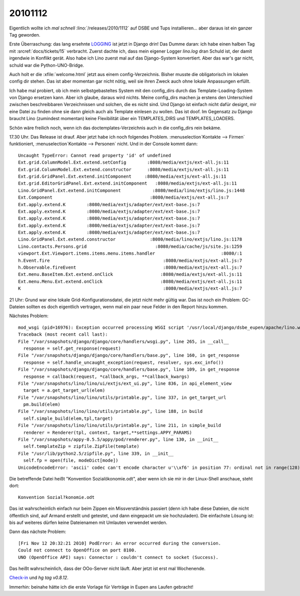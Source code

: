 20101112
========

Eigentlich wollte ich *mal schnell* :lino:`/releases/2010/1112` 
auf DSBE und Tups installieren...
aber daraus ist ein ganzer Tag geworden.

Erste Überraschung: 
das lang ersehnte 
`LOGGING 
<https://docs.djangoproject.com/en/5.0/topics/logging/>`_
ist jetzt in Django drin! 
Das Dumme daran: 
ich habe einen halben Tag mit 
:srcref:`docs/tickets/15` 
verbracht.  
Zuerst dachte ich, dass mein eigener Logger `lino.log` dran Schuld ist, 
der damit irgendwie in Konflikt gerät. 
Also habe ich Lino zuerst mal auf das Django-System konvertiert.
Aber das war's gar nicht, schuld war die Python-UNO-Bridge.

Auch holt er die :xfile:`welcome.html` jetzt aus einem config-Verzeichnis. 
Bisher musste die obligatorisch im lokalen config dir stehen. 
Das ist aber momentan gar nicht nötig, weil sie ihren Zweck auch 
ohne lokale Anpassungen erfüllt. 

Ich habe mal probiert, ob ich mein selbstgebasteltes System mit den config_dirs 
durch das Template-Loading-System von Django ersetzen kann. 
Aber ich glaube, daraus wird nichts. Meine config_dirs machen ja 
erstens den Unterschied zwischen beschreibbaren Verzeichnissen und 
solchen, die es nicht sind.
Und Django ist einfach nicht dafür designt, mir eine Datei zu finden 
ohne sie dann gleich auch als Template einlesen zu wollen.
Das ist doof.
Im Gegensatz zu Django braucht Lino (zumindest momentan) keine Flexibilität 
über ein TEMPLATES_DIRS und TEMPLATES_LOADERS.

Schön wäre freilich noch, wenn ich das doctemplates-Verzeichnis auch 
in die config_dirs rein bekäme.

17.30 Uhr. Das Release ist drauf. Aber jetzt habe ich noch folgendes Problem. 
:menuselection`Kontakte --> Firmen` funktioniert,
:menuselection`Kontakte --> Personen` nicht. Und in der Console kommt dann::


  Uncaught TypeError: Cannot read property 'id' of undefined
  Ext.grid.ColumnModel.Ext.extend.setConfig        :8080/media/extjs/ext-all.js:11
  Ext.grid.ColumnModel.Ext.extend.constructor      :8080/media/extjs/ext-all.js:11
  Ext.grid.GridPanel.Ext.extend.initComponent     :8080/media/extjs/ext-all.js:11
  Ext.grid.EditorGridPanel.Ext.extend.initComponent   :8080/media/extjs/ext-all.js:11
  Lino.GridPanel.Ext.extend.initComponent            :8080/media/lino/extjs/lino.js:1448
  Ext.Component                                     :8080/media/extjs/ext-all.js:7
  Ext.apply.extend.K        :8080/media/extjs/adapter/ext/ext-base.js:7
  Ext.apply.extend.K        :8080/media/extjs/adapter/ext/ext-base.js:7
  Ext.apply.extend.K        :8080/media/extjs/adapter/ext/ext-base.js:7
  Ext.apply.extend.K        :8080/media/extjs/adapter/ext/ext-base.js:7
  Ext.apply.extend.K        :8080/media/extjs/adapter/ext/ext-base.js:7
  Lino.GridPanel.Ext.extend.constructor             :8080/media/lino/extjs/lino.js:1178
  Lino.contacts.Persons.grid                          :8080/media/cache/js/site.js:1259
  viewport.Ext.Viewport.items.items.menu.items.handler                         :8080/:1
  h.Event.fire                                           :8080/media/extjs/ext-all.js:7
  h.Observable.fireEvent                                 :8080/media/extjs/ext-all.js:7
  Ext.menu.BaseItem.Ext.extend.onClick                  :8080/media/extjs/ext-all.js:11
  Ext.menu.Menu.Ext.extend.onClick                      :8080/media/extjs/ext-all.js:11
  K                                                      :8080/media/extjs/ext-all.js:7


21 Uhr:
Grund war eine lokale Grid-Konfigurationsdatei, die jetzt nicht mehr gültig war. 
Das ist noch ein Problem: GC-Dateien sollten es doch eigentlich vertragen, 
wenn mal ein paar neue Felder in den Report hinzu kommen.

Nächstes Problem::

  mod_wsgi (pid=16976): Exception occurred processing WSGI script '/usr/local/django/dsbe_eupen/apache/lino.wsgi'.
  Traceback (most recent call last):
  File "/var/snapshots/django/django/core/handlers/wsgi.py", line 265, in __call__
    response = self.get_response(request)
  File "/var/snapshots/django/django/core/handlers/base.py", line 160, in get_response
    response = self.handle_uncaught_exception(request, resolver, sys.exc_info())
  File "/var/snapshots/django/django/core/handlers/base.py", line 109, in get_response
    response = callback(request, *callback_args, **callback_kwargs)
  File "/var/snapshots/lino/lino/ui/extjs/ext_ui.py", line 836, in api_element_view
    target = a.get_target_url(elem)
  File "/var/snapshots/lino/lino/utils/printable.py", line 337, in get_target_url
    pm.build(elem)
  File "/var/snapshots/lino/lino/utils/printable.py", line 188, in build
    self.simple_build(elem,tpl,target)
  File "/var/snapshots/lino/lino/utils/printable.py", line 211, in simple_build
    renderer = Renderer(tpl, context, target,**settings.APPY_PARAMS)
  File "/var/snapshots/appy-0.5.5/appy/pod/renderer.py", line 130, in __init__
    self.templateZip = zipfile.ZipFile(template)
  File "/usr/lib/python2.5/zipfile.py", line 339, in __init__
    self.fp = open(file, modeDict[mode])
  UnicodeEncodeError: 'ascii' codec can't encode character u'\\xf6' in position 77: ordinal not in range(128)

Die betreffende Datei heißt "Konvention Sozialökonomie.odt", aber wenn ich sie mir in 
der Linux-Shell anschaue, steht dort::

  Konvention Sozial?konomie.odt
  
Das ist wahrscheinlich einfach nur beim Zippen ein Missverständnis passiert
(denn ich habe diese Dateien, 
die nicht öffentlich sind, auf Armand erstellt und getestet, und dann 
eingepackt um sie hochzuladen).
Die einfachste Lösung ist: bis auf weiteres dürfen keine 
Dateienamen mit Umlauten verwendet werden.

Dann das nächste Problem::

  [Fri Nov 12 20:32:21 2010] PodError: An error occurred during the conversion. 
  Could not connect to OpenOffice on port 8100. 
  UNO (OpenOffice API) says: Connector : couldn't connect to socket (Success).

Das heißt wahrscheinlich, dass der OOo-Server nicht läuft.
Aber jetzt ist erst mal Wochenende.

`Check-in <http://code.google.com/p/lino/source/detail?r=855791b5e90d7e5c4eeeea9fbce6210165ff3f51>`_ 
und `hg tag v0.8.12`.

Immerhin: beinahe hätte ich die erste Vorlage für Verträge 
in Eupen ans Laufen gebracht!
